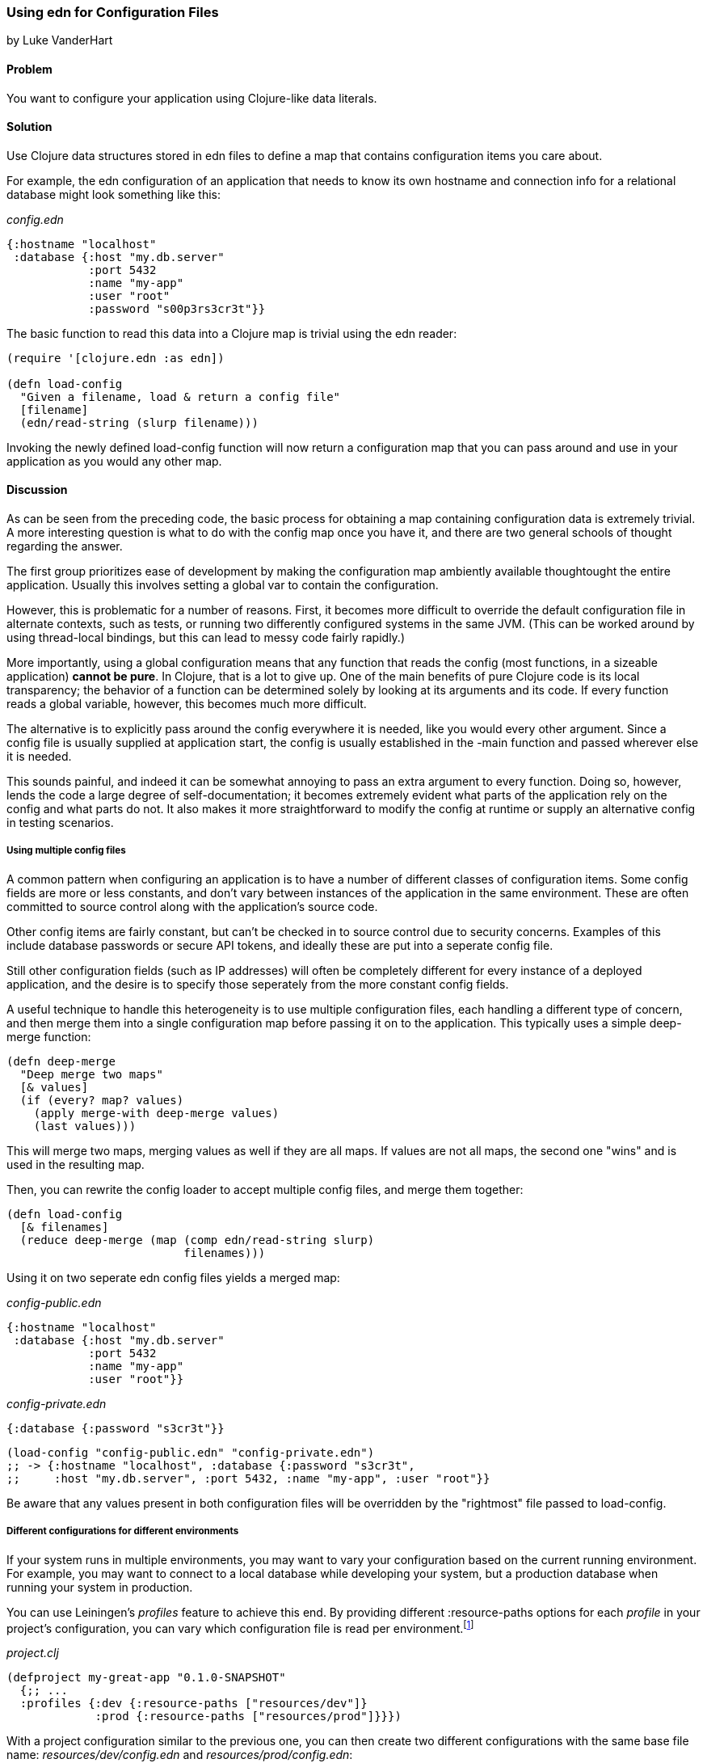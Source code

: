 [[sec_edn_configs]]
=== Using edn for Configuration Files
[role="byline"]
by Luke VanderHart

==== Problem

You want to configure your application using Clojure-like data literals.((("I/O (input/output) streams", "using edn for configuration files")))(((files, configuration files)))(((applications, configuring with data literals)))

==== Solution

Use Clojure data structures stored in +edn+ files to define a map that
contains configuration items you care about.(((configuration, using edn files for)))(((maps, configuration items and)))

For example, the +edn+ configuration of an application that needs to
know its own hostname and connection info for a relational database
might look something like this:

._config.edn_
[source,clojure]
----
{:hostname "localhost"
 :database {:host "my.db.server"
            :port 5432
            :name "my-app"
            :user "root"
            :password "s00p3rs3cr3t"}}
----

The basic function to read this data into a Clojure map is trivial
using the +edn+ reader:

[source,clojure]
----
(require '[clojure.edn :as edn])

(defn load-config
  "Given a filename, load & return a config file"
  [filename]
  (edn/read-string (slurp filename)))
----

Invoking the newly defined +load-config+ function will now return a
configuration map that you can pass around and use in your application
as you would any other map.(((functions, load-config)))

==== Discussion

As can be seen from the preceding code, the basic process for obtaining a
map containing configuration data is extremely trivial. A more
interesting question is what to do with the config map once you have
it, and there are two general schools of thought regarding the answer.

The first group prioritizes ease of development by making the
configuration map ambiently available thoughtought the entire
application. Usually this involves setting a global var to contain the
configuration.(((global configuration)))(((configuration, global)))

However, this is problematic for a number of reasons. First, it
becomes more difficult to override the default configuration file in
alternate contexts, such as tests, or running two differently
configured systems in the same JVM. (This can be worked around by using
thread-local bindings, but this can lead to messy code fairly
rapidly.)

More importantly, using a global configuration means that any function
that reads the config (most functions, in a sizeable application)
*cannot be pure*. In Clojure, that is a lot to give up. One of the
main benefits of pure Clojure code is its local transparency; the
behavior of a function can be determined solely by looking at its
arguments and its code. If every function reads a global variable,
however, this becomes much more difficult.

The alternative is to explicitly pass around the config everywhere it
is needed, like you would every other argument. Since a config file is
usually supplied at application start, the config is usually
established in the +-main+ function and passed wherever else it is needed.

This sounds painful, and indeed it can be somewhat annoying to pass an
extra argument to every function. Doing so, however, lends the code a
large degree of self-documentation; it becomes extremely evident what
parts of the application rely on the config and what parts do not. It
also makes it more straightforward to modify the config at runtime or
supply an alternative config in testing scenarios.

===== Using multiple config files

A common pattern when configuring an application is to have a number
of different classes of configuration items. Some config fields are
more or less constants, and don't vary between instances of the
application in the same environment. These are often committed to
source control along with the application's source code.(((multiple config files)))(((configuration, multiple files)))

Other config items are fairly constant, but can't be checked in to
source control due to security concerns. Examples of this include
database passwords or secure API tokens, and ideally these are put
into a seperate config file.

Still other configuration fields (such as IP addresses) will often be
completely different for every instance of a deployed application, and
the desire is to specify those seperately from the more constant
config fields.

A useful technique to handle this heterogeneity is to use multiple
configuration files, each handling a different type of concern, and
then merge them into a single configuration map before passing it on
to the application. This typically uses a simple +deep-merge+ function:

[source,clojure]
----
(defn deep-merge
  "Deep merge two maps"
  [& values]
  (if (every? map? values)
    (apply merge-with deep-merge values)
    (last values)))
----

This will merge two maps, merging values as well if they are all
maps. If values are not all maps, the second one "wins" and is used in
the resulting map.

Then, you can rewrite the config loader to accept multiple config
files, and merge them together:

[source,clojure]
----
(defn load-config
  [& filenames]
  (reduce deep-merge (map (comp edn/read-string slurp)
                          filenames)))
----

Using it on two seperate +edn+ config files yields a merged map:

._config-public.edn_
[source,clojure]
----
{:hostname "localhost"
 :database {:host "my.db.server"
            :port 5432
            :name "my-app"
            :user "root"}}
----

._config-private.edn_
[source,clojure]
----
{:database {:password "s3cr3t"}}
----

[source,clojure]
----
(load-config "config-public.edn" "config-private.edn")
;; -> {:hostname "localhost", :database {:password "s3cr3t",
;;     :host "my.db.server", :port 5432, :name "my-app", :user "root"}}
----

Be aware that any values present in both configuration files will be
overridden by the "rightmost" file passed to +load-config+. 

===== Different configurations for different environments

If your system runs in multiple environments, you may want to vary your
configuration based on the current running environment. For example,
you may want to connect to a local database while developing your system,(((configuration, environment specific)))
but a production database when running your system in production.(((Leiningen plugins, profiles feature)))

You can use Leiningen's _profiles_ feature to achieve this end. By(((profiles)))
providing different +:resource-paths+ options for each _profile_ in
your project's configuration, you can vary which configuration file is
read per environment.footnote:[To follow along, create your own
project with *+lein new my-great-app+*.]

._project.clj_
[source,clojure]
----
(defproject my-great-app "0.1.0-SNAPSHOT"
  {;; ...
  :profiles {:dev {:resource-paths ["resources/dev"]}
             :prod {:resource-paths ["resources/prod"]}}})
----

With a project configuration similar to the previous one, you can then
create two different configurations with the same base file name:
_resources/dev/config.edn_ and _resources/prod/config.edn_:

._resource/dev/config.edn_
[source,clojure]
----
{:database-host "localhost"}
----

._resources/prod/config.edn_
[source,clojure]
----
{:database-host "production.example.com"}
----

If you're following along on your own, add the +load-config+ function
to one of your project's namespaces:

._src/my_great_app/core.clj_
[source,clojure]
----
(ns my-great-app.core
  (:require [clojure.edn :as edn]))

(defn load-config
    "Given a filename, load & return a config file"
    [filename]
    (edn/read-string  (slurp filename)))
----

Now, the configuration your application loads will depend on which
_profile_ your project is running in:

[source,shell-session]
----
# "dev" is one of Leiningen's default profiles
$ lein repl
user=> (require '[my-great-app.core :refer [load-config]])
user=> (load-config (clojure.java.io/resource "config.edn"))
{:database-host "localhost"}
user=> (exit)

$ lein trampoline with-profile prod repl
user=> (require '[my-great-app.core :refer [load-config]])
user=> (load-config (clojure.java.io/resource "config.edn"))
{:database-host "production.example.com"}
----

==== See Also

* <<sec_local_io_get_local_resource>>
* <<sec_edn_record>>
* <<sec_default_data_reader>>
* http://bit.ly/lein-profiles-tut[Leiningen profiles]

